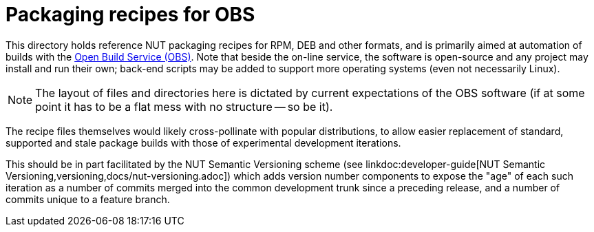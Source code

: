 = Packaging recipes for OBS

This directory holds reference NUT packaging recipes for RPM, DEB and
other formats, and is primarily aimed at automation of builds with the
link:https://openbuildservice.org/[Open Build Service (OBS)].  Note that
beside the on-line service, the software is open-source and any project
may install and run their own; back-end scripts may be added to support
more operating systems (even not necessarily Linux).

NOTE: The layout of files and directories here is dictated by current
expectations of the OBS software (if at some point it has to be a flat
mess with no structure -- so be it).

The recipe files themselves would likely cross-pollinate with popular
distributions, to allow easier replacement of standard, supported and
stale package builds with those of experimental development iterations.

This should be in part facilitated by the NUT Semantic Versioning scheme (see
linkdoc:developer-guide[NUT Semantic Versioning,versioning,docs/nut-versioning.adoc])
which adds version number components to expose the "age" of each such
iteration as a number of commits merged into the common development trunk
since a preceding release, and a number of commits unique to a feature
branch.

